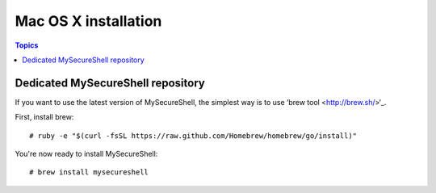 Mac OS X installation
=====================

.. contents:: Topics

.. highlight:: bash

Dedicated MySecureShell repository
----------------------------------

If you want to use the latest version of MySecureShell, the simplest way is to use ‘brew tool <http://brew.sh/>‘_.

First, install brew::

    # ruby -e "$(curl -fsSL https://raw.github.com/Homebrew/homebrew/go/install)"

You're now ready to install MySecureShell::

    # brew install mysecureshell
